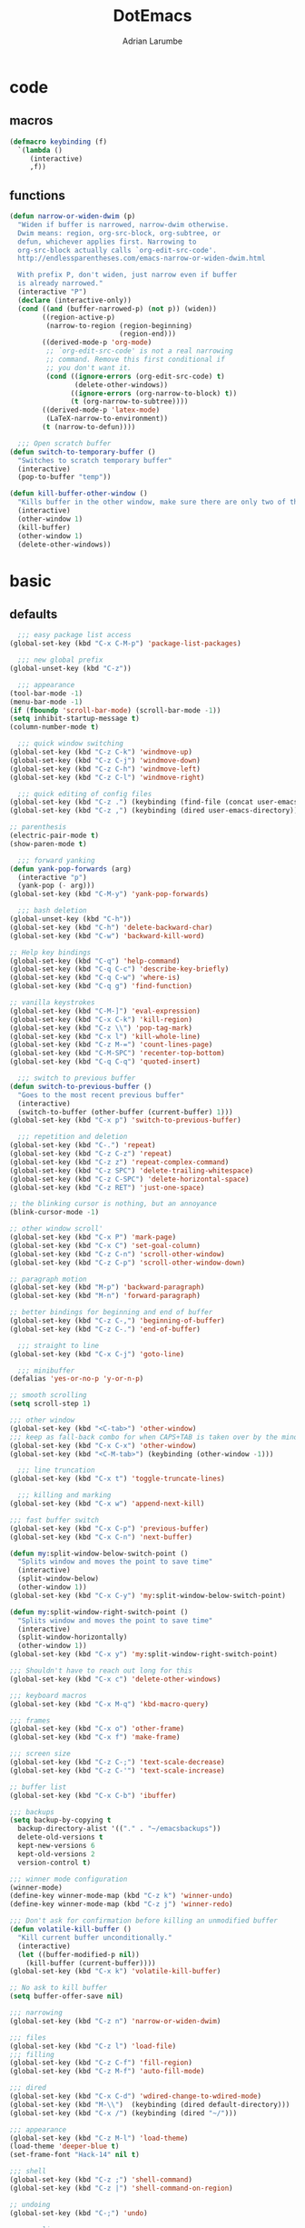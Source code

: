 #+TITLE: DotEmacs
#+AUTHOR: Adrian Larumbe

* code
** macros
#+BEGIN_SRC emacs-lisp
  (defmacro keybinding (f)
    `(lambda ()
       (interactive)
       ,f))
#+END_SRC
** functions
#+BEGIN_SRC emacs-lisp
  (defun narrow-or-widen-dwim (p)
    "Widen if buffer is narrowed, narrow-dwim otherwise.
    Dwim means: region, org-src-block, org-subtree, or
    defun, whichever applies first. Narrowing to
    org-src-block actually calls `org-edit-src-code'.
    http://endlessparentheses.com/emacs-narrow-or-widen-dwim.html

    With prefix P, don't widen, just narrow even if buffer
    is already narrowed."
    (interactive "P")
    (declare (interactive-only))
    (cond ((and (buffer-narrowed-p) (not p)) (widen))
          ((region-active-p)
           (narrow-to-region (region-beginning)
                             (region-end)))
          ((derived-mode-p 'org-mode)
           ;; `org-edit-src-code' is not a real narrowing
           ;; command. Remove this first conditional if
           ;; you don't want it.
           (cond ((ignore-errors (org-edit-src-code) t)
                  (delete-other-windows))
                 ((ignore-errors (org-narrow-to-block) t))
                 (t (org-narrow-to-subtree))))
          ((derived-mode-p 'latex-mode)
           (LaTeX-narrow-to-environment))
          (t (narrow-to-defun))))

    ;;; Open scratch buffer
  (defun switch-to-temporary-buffer ()
    "Switches to scratch temporary buffer"
    (interactive)
    (pop-to-buffer "temp"))

  (defun kill-buffer-other-window ()
    "Kills buffer in the other window, make sure there are only two of them"
    (interactive)
    (other-window 1)
    (kill-buffer)
    (other-window 1)
    (delete-other-windows))
#+END_SRC
* basic
** defaults
 #+BEGIN_SRC emacs-lisp
     ;;; easy package list access
   (global-set-key (kbd "C-x C-M-p") 'package-list-packages)

     ;;; new global prefix
   (global-unset-key (kbd "C-z"))

     ;;; appearance
   (tool-bar-mode -1)
   (menu-bar-mode -1)
   (if (fboundp 'scroll-bar-mode) (scroll-bar-mode -1))
   (setq inhibit-startup-message t)
   (column-number-mode t)

     ;;; quick window switching
   (global-set-key (kbd "C-z C-k") 'windmove-up)
   (global-set-key (kbd "C-z C-j") 'windmove-down)
   (global-set-key (kbd "C-z C-h") 'windmove-left)
   (global-set-key (kbd "C-z C-l") 'windmove-right)

     ;;; quick editing of config files
   (global-set-key (kbd "C-z .") (keybinding (find-file (concat user-emacs-directory "dotemacs.org") )))
   (global-set-key (kbd "C-z ,") (keybinding (dired user-emacs-directory)))

   ;; parenthesis
   (electric-pair-mode t)
   (show-paren-mode t)

     ;;; forward yanking
   (defun yank-pop-forwards (arg)
     (interactive "p")
     (yank-pop (- arg)))
   (global-set-key (kbd "C-M-y") 'yank-pop-forwards)

     ;;; bash deletion
   (global-unset-key (kbd "C-h"))
   (global-set-key (kbd "C-h") 'delete-backward-char)
   (global-set-key (kbd "C-w") 'backward-kill-word)

   ;; Help key bindings
   (global-set-key (kbd "C-q") 'help-command)
   (global-set-key (kbd "C-q C-c") 'describe-key-briefly)
   (global-set-key (kbd "C-q C-w") 'where-is)
   (global-set-key (kbd "C-q g") 'find-function)

   ;; vanilla keystrokes
   (global-set-key (kbd "C-M-]") 'eval-expression)
   (global-set-key (kbd "C-x C-k") 'kill-region)
   (global-set-key (kbd "C-z \\") 'pop-tag-mark)
   (global-set-key (kbd "C-x l") 'kill-whole-line)
   (global-set-key (kbd "C-z M-=") 'count-lines-page)
   (global-set-key (kbd "C-M-SPC") 'recenter-top-bottom)
   (global-set-key (kbd "C-q C-q") 'quoted-insert)

     ;;; switch to previous buffer
   (defun switch-to-previous-buffer ()
     "Goes to the most recent previous buffer"
     (interactive)
     (switch-to-buffer (other-buffer (current-buffer) 1)))
   (global-set-key (kbd "C-x p") 'switch-to-previous-buffer)

     ;;; repetition and deletion
   (global-set-key (kbd "C-.") 'repeat)
   (global-set-key (kbd "C-z C-z") 'repeat)
   (global-set-key (kbd "C-z z") 'repeat-complex-command)
   (global-set-key (kbd "C-z SPC") 'delete-trailing-whitespace)
   (global-set-key (kbd "C-z C-SPC") 'delete-horizontal-space)
   (global-set-key (kbd "C-z RET") 'just-one-space)

   ;; the blinking cursor is nothing, but an annoyance
   (blink-cursor-mode -1)

   ;; other window scroll'
   (global-set-key (kbd "C-x P") 'mark-page)
   (global-set-key (kbd "C-x C") 'set-goal-column)
   (global-set-key (kbd "C-z C-n") 'scroll-other-window)
   (global-set-key (kbd "C-z C-p") 'scroll-other-window-down)

   ;; paragraph motion
   (global-set-key (kbd "M-p") 'backward-paragraph)
   (global-set-key (kbd "M-n") 'forward-paragraph)

   ;; better bindings for beginning and end of buffer
   (global-set-key (kbd "C-z C-,") 'beginning-of-buffer)
   (global-set-key (kbd "C-z C-.") 'end-of-buffer)

     ;;; straight to line
   (global-set-key (kbd "C-x C-j") 'goto-line)

     ;;; minibuffer
   (defalias 'yes-or-no-p 'y-or-n-p)

   ;; smooth scrolling
   (setq scroll-step 1)

   ;;; other window
   (global-set-key (kbd "<C-tab>") 'other-window)
   ;;; keep as fall-back combo for when CAPS+TAB is taken over by the minor mode
   (global-set-key (kbd "C-x C-x") 'other-window)
   (global-set-key (kbd "<C-M-tab>") (keybinding (other-window -1)))

     ;;; line truncation
   (global-set-key (kbd "C-x t") 'toggle-truncate-lines)

     ;;; killing and marking
   (global-set-key (kbd "C-x w") 'append-next-kill)

   ;;; fast buffer switch
   (global-set-key (kbd "C-x C-p") 'previous-buffer)
   (global-set-key (kbd "C-x C-n") 'next-buffer)

   (defun my:split-window-below-switch-point ()
     "Splits window and moves the point to save time"
     (interactive)
     (split-window-below)
     (other-window 1))
   (global-set-key (kbd "C-x C-y") 'my:split-window-below-switch-point)

   (defun my:split-window-right-switch-point ()
     "Splits window and moves the point to save time"
     (interactive)
     (split-window-horizontally)
     (other-window 1))
   (global-set-key (kbd "C-x y") 'my:split-window-right-switch-point)

   ;;; Shouldn't have to reach out long for this
   (global-set-key (kbd "C-x c") 'delete-other-windows)

   ;;; keyboard macros
   (global-set-key (kbd "C-x M-q") 'kbd-macro-query)

   ;;; frames
   (global-set-key (kbd "C-x o") 'other-frame)
   (global-set-key (kbd "C-x f") 'make-frame)

   ;;; screen size
   (global-set-key (kbd "C-z C-;") 'text-scale-decrease)
   (global-set-key (kbd "C-z C-'") 'text-scale-increase)

   ;; buffer list
   (global-set-key (kbd "C-x C-b") 'ibuffer)

   ;;; backups
   (setq backup-by-copying t
	 backup-directory-alist '(("." . "~/emacsbackups"))
	 delete-old-versions t
	 kept-new-versions 6
	 kept-old-versions 2
	 version-control t)

   ;;; winner mode configuration
   (winner-mode)
   (define-key winner-mode-map (kbd "C-z k") 'winner-undo)
   (define-key winner-mode-map (kbd "C-z j") 'winner-redo)

   ;;; Don't ask for confirmation before killing an unmodified buffer
   (defun volatile-kill-buffer ()
     "Kill current buffer unconditionally."
     (interactive)
     (let ((buffer-modified-p nil))
       (kill-buffer (current-buffer))))
   (global-set-key (kbd "C-x k") 'volatile-kill-buffer)

   ;; No ask to kill buffer
   (setq buffer-offer-save nil)

   ;;; narrowing
   (global-set-key (kbd "C-z n") 'narrow-or-widen-dwim)

   ;;; files
   (global-set-key (kbd "C-z l") 'load-file)
   ;;; filling
   (global-set-key (kbd "C-z C-f") 'fill-region)
   (global-set-key (kbd "C-z M-f") 'auto-fill-mode)

   ;;; dired
   (global-set-key (kbd "C-x C-d") 'wdired-change-to-wdired-mode)
   (global-set-key (kbd "M-\\")  (keybinding (dired default-directory)))
   (global-set-key (kbd "C-x /") (keybinding (dired "~/")))

   ;;; appearance
   (global-set-key (kbd "C-z M-l") 'load-theme)
   (load-theme 'deeper-blue t)
   (set-frame-font "Hack-14" nil t)

   ;;; shell
   (global-set-key (kbd "C-z ;") 'shell-command)
   (global-set-key (kbd "C-z |") 'shell-command-on-region)

   ;; undoing
   (global-set-key (kbd "C-;") 'undo)

   ;; open line
   (global-set-key (kbd "M-RET") 'open-line)

   ;;; marking
   (global-set-key (kbd "C-x x") 'exchange-point-and-mark)
   (global-set-key (kbd "C-M-g") 'mark-sexp)

   ;;; apropos
   (define-prefix-command 'Apropos-Prefix nil "Apropos (a,c,d,l,v,C-v)")
   (global-set-key (kbd "C-q C-a") 'Apropos-Prefix)
   (define-key Apropos-Prefix (kbd "a")   'apropos)
   (define-key Apropos-Prefix (kbd "C-a") 'apropos)
   (define-key Apropos-Prefix (kbd "c")   'apropos-command)
   (define-key Apropos-Prefix (kbd "d")   'apropos-documentation)
   (define-key Apropos-Prefix (kbd "l")   'apropos-library)
   (define-key Apropos-Prefix (kbd "v")   'apropos-variable)

   ;;; invisible sending
   (global-set-key (kbd "C-z C-M-s") 'send-invisible)

   ;;; going back to latest change
   (global-set-key (kbd "C-/") 'goto-last-change)

   ;; indentation
   (global-set-key (kbd "C-z i") 'indent-relative)
   (global-set-key (kbd "C-z C-i") 'indent-region)

   ;; searching and replacing
   (global-set-key (kbd "C-z C-s") 'isearch-forward-symbol-at-point)
   (global-set-key (kbd "C-z x") 'query-replace)
   (delete-selection-mode)   ;;; replace region with yank

   ;; print working dir
   (global-set-key (kbd "C-z w") 'pwd)

   (global-set-key (kbd "C-z C-b") 'switch-to-temporary-buffer)

   ;;; subword mode
   (global-set-key (kbd "C-x C-M-w") 'subword-mode)

   ;;; quick killing of spurious buffers
   (global-set-key (kbd "C-z 1") 'kill-buffer-other-window)
   (global-set-key (kbd "C-z 0") 'kill-buffer-and-window)

   ;;; filtering
   (global-set-key (kbd "C-z C-M-k") 'keep-lines)
   (global-set-key (kbd "C-z C-M-o") 'flush-lines)
 #+END_SRC
** packages
#+BEGIN_SRC emacs-lisp
  (use-package dash :ensure t)
  (use-package diminish :ensure t)
#+END_SRC
* motion
#+BEGIN_SRC emacs-lisp
  (use-package avy
    :ensure t
    :bind
    ("C-z C-g" . avy-goto-word-1))
#+END_SRC
* search
** iedit
#+BEGIN_SRC emacs-lisp
  (use-package iedit
    :ensure t
    :bind
    (("C-M-;" . iedit-mode)
    :map iedit-mode-keymap
    ("M-<tab>" . iedit-prev-occurrence)))
#+END_SRC
** anzu

* windows
** speedbar
 #+BEGIN_SRC emacs-lisp
   (use-package sr-speedbar
     :ensure t)
 #+END_SRC
** iresize
#+BEGIN_SRC emacs-lisp
  (use-package iresize
    :load-path "./elisp"
    :pin manual
    :bind
    (("C-z r" . iresize-mode)))
#+END_SRC
** ace
#+BEGIN_SRC emacs-lisp
  (use-package ace-window
    :ensure t
    :bind
    ("M-o" . ace-window)
    :custom
     aw-keys '(?a ?s ?d ?f ?g ?h ?j ?k ?l))
#+END_SRC
* input
#+BEGIN_SRC emacs-lisp
  (global-set-key (kbd "C-x C-\\") 'toggle-input-method)
#+END_SRC
* helm
#+BEGIN_SRC emacs-lisp
  (use-package helm
    :ensure t
    :after (helm-config)
    :requires helm-config
    :diminish helm-mode
    :preface
    (require 'helm-config)
    :bind
    (("C-l" . helm-command-prefix)
     ;; This is bad, in case you're using an input method and can't type latin characters
     ;; ([remap execute-extended-command] . helm-M-x)
     ([remap find-file] . helm-find-files)
     ([remap switch-to-buffer] . helm-buffers-list)
     ("C-o" . helm-M-x)
     ("C-z a" . helm-mark-ring)
     ("C-z C-a" . helm-global-mark-ring)
     ("C-z y" . helm-show-kill-ring)
     ("C-x a" . helm-mini)
     ("C-\\" . helm-buffers-list)
     :map helm-command-map
     ("g" . helm-ag)
     ("C-g" . helm-do-grep-ag)
     ("M-p" . helm-package)
     ("u" . helm-unicode)
     ("o" . helm-occur)
     ("n" . helm-register)
     :map helm-map
     ("C-w" . backward-kill-word)
     ("C-h" . backward-delete-char))
    :config
    (global-unset-key (kbd "C-x c"))
    (global-set-key (kbd "C-x c") 'delete-other-windows)
    :hook
    (after-init . helm-mode))
#+END_SRC

#+BEGIN_SRC emacs-lisp
  (use-package helm-gtags
    :ensure t
    :hook
    (dired-mode . helm-gtags-mode)
    (eshell-mode . helm-gtags-mode)
    (c-mode . helm-gtags-mode)
    (c++-mode . helm-gtags-mode)
    (asm-mode . helm-gtags-mode)
    :bind
    (:map helm-gtags-mode-map
	  ("M-." . helm-gtags-dwim)
	  ("M-," . helm-gtags-pop-stack)
	  ("C-c g a" . helm-gtags-tags-in-this-function)
	  ("C-c C-i" . helm-gtags-select)
	  ("M-." . helm-gtags-dwim)
	  ("M-," . helm-gtags-pop-stack)
	  ("C-c <" . helm-gtags-previous-history)
	  ("C-c >" . helm-gtags-next-history)
	  ("C-c g w" . helm-gtags-clear-stack)
	  ("C-c g r" . helm-gtags-find-rtag)
	  ("C-c g s" . helm-gtags-find-symbol)
	  ("C-c g f" . helm-gtags-parse-file)
	  ("C-c g o" . helm-gtags-find-tag-other-window)
	  ("C-c g C-s" . helm-gtags-show-stack)
	  ("C-c g u" . helm-gtags-update-tags)
	  ("C-c g C-g" . ggtags-mode)
	  ("C-z C-r" . helm-gtags-find-rtag)
	  ("C-z M-u" . helm-gtags-find-tag-other-window))
    :config
    (defadvice helm-gtags-dwim (before helm-gtags-widen activate)
      (progn (if (buffer-narrowed-p) (widen))))
    (defadvice helm-gtags-pop-stack (before helm-gtags-widen activate)
      (progn (if (buffer-narrowed-p) (widen))))
    :custom
    (helm-gtags-ignore-case t)
    (helm-gtags-auto-update t)
    (helm-gtags-use-input-at-cursor t)
    (helm-gtags-pulse-at-cursor t)
    (helm-gtags-prefix-key "\C-cg")
    (helm-gtags-suggested-key-mapping t))

  (use-package helm-rg
    :ensure t
    :bind (("C-x C-g" . helm-rg)))


  (use-package helm-swoop
    :commands (helm-swoop helm-multi-swoop)
    :ensure t
    :after (helm)
    :bind
    (:map helm-command-map
	  ("w" . helm-swoop)
	  ("C-w" . helm-multi-swoop)))

  (use-package helm-cscope
    :ensure t
    :after (helm)
    :bind
    (:map helm-cscope-mode-map
	  ("M-." . helm-cscope-find-this-symbol-no-prompt)
	  ("M-," . helm-cscope-pop-mark)
	  ("C-c e" . helm-cscope-find-calling-this-function-no-prompt)))
#+END_SRC
* marking
#+BEGIN_SRC emacs-lisp
    (use-package thing-cmds
      :ensure t
      :config
      (defun mark-a-word-or-thing (arg)
	"Select word on or before current point, and move point to beginning of word.

      With a prefix ARG, first prompts for type of things and select ARG things
      but you need to move the point to the beginnig of thing first.

      But if a thing has been selected, then extend the selection by one thing
      on the other side of the point.
      (So to select backwards, select to the right first.)"
	(interactive "P")
	(if (or arg mark-active)
	    (call-interactively 'mark-thing)
	  (skip-syntax-backward "w_")
	  (mark-thing 'symbol)))
      :bind
      ("C-M-w" . mark-a-word-or-thing))
#+END_SRC
* org
#+BEGIN_SRC emacs-lisp
  (use-package org
    :ensure org-plus-contrib
    :preface
    (require 'org-agenda)
    :init
    (progn
      (define-prefix-command 'org-prefix nil "Org: a(agenda), j(clock), c(capture), d(dired)"))
    :mode ("\\.org" . org-mode)
    :bind-keymap
    ("C-z o" . org-prefix)
    :bind
    (("C-z J" . org-clock-goto)
     :map org-mode-map
     ("<s-stab>" . org-global-cycle)
     ("C-c l" . org-store-link)
     ("C-c c" . org-capture)
     ("C-c ." . org-priority)
     ("C-c i" . org-iswitchb)
     ("C-c t" . org-time-stamp)
     ("C-c f" . org-metaright)
     ("C-c b" . org-metaleft)
     ("C-c M-n" . org-metadown)
     ("C-c M-p" . org-metaup)
     ("C-c '" . org-insert-todo-heading)
     ("M-p" . org-table-previous-field)
     ("M-n" . org-table-next-field)
     ("<C-tab>" . other-window)
     ("C-c s" . org-insert-todo-subheading)
     ("C-c C-," . org-promote-subtree)
     ("C-c C-." . org-demote-subtree)
     ("C-c e" . org-edit-src-code)
     ("C-c q" . (lambda () (interactive) (insert "|")))
     ("C-c w" . (lambda () (interactive) (insert "|-")))
     ("C-c k" . (lambda () (interactive) (insert "- [ ] " )))
     ("C-c u" . (lambda () (interactive) (insert "*")))
     :map org-agenda-mode-map
     ("C-c m" . org-agenda-month-view)
     ("C-c y" . org-agenda-year-view)
     :map org-src-mode-map
     ("C-c C-k" . nil)
     ("C-c e" . org-edit-src-exit)
     ("C-c k" . org-edit-src-abort)
     ("C-c e" . org-edit-src-exit)
     :map org-prefix
     ("a" . org-agenda)
     ("c" . org-capture)
     ("j" . org-clock-goto)
     ("d" . (lambda () (interactive) (dired "~/org"))))
    :custom
    (org-directory "~/org/")
    (org-log-done 'time)
    (org-default-notes-file "~/org/remember.org")
    (org-capture-templates '(
			     ("t" "Todo" entry (file+headline
						"" "Tasks") "* TODO %?\n %i %T\n")
			     ("e" "Emacs" entry (file
						 "~/org/emacs.org") "* TODO %?\n %i %T\n")
			     ("p" "Programming" entry (file+headline
						       "" "Programming") "* TODO %?\n %i")
			     ("r" "Reads" entry (file+headline
						 "" "Reads") "* TODO %?\n %i %T\n")
			     ("w" "Workflow" entry (file+headline
						    "" "Workflow") "* TODO %?\n %i %T\n")
			     ("j" "Journal" entry (file+datetree
						   "~/org/journal.org") "* TODO %?\n")

			     ("c" "Chinese" entry (file "~/org/projects/languages/chinwords.org")
			      "* %?\n Pinyin: \n Meaning: ")

			     ("b" "Bookmark" entry (file "~/org/bookmarks.org")
			      "* %?\n:PROPERTIES:\n:CREATED: %U\n:END:\n\n" :empty-lines 1)
			     ))
    (org-clock-persist 'history)
    (org-deadline-warning-days 0)
    :config
    (org-clock-persistence-insinuate))

#+END_SRC
* projectile
https://github.com/bbatsov/projectile

#+BEGIN_SRC emacs-lisp
  (use-package helm-projectile
    :ensure t)

  (use-package projectile
    :ensure t
    :diminish (projectile-mode projectile-global-mode)
    :init
    (progn
      (require 'helm-projectile)
      (setq projectile-cache-file (concat user-emacs-directory "projectile-cache"))
      (setq projectile-known-projects-file (concat user-emacs-directory "projectile-bookmarks"))
      (require 'recentf)
      (setq recentf-save-file (concat user-emacs-directory "recentfiles"))
      (recentf-mode))

    :hook
    (after-init . projectile-global-mode)

    :config
    (helm-projectile-on)
    (projectile-global-mode)
  
    (defun my:projectile-grep-buffer-name (args)
      (interactive "P")
      (projectile-grep (buffer-name) ))

    :bind-keymap
    ("C-c p" . projectile-command-map)

    :bind
    (("C-z p" . helm-projectile-switch-project)
     ("C-z e" . helm-projectile-recentf)
     ("C-z f" . helm-projectile-find-file)
     ("C-z t" . projectile-dired)
     :map projectile-command-map
	  ("C-g" . projectile-grep)
	  ("s r" . projectile-ripgrep)
	  ("s C-r" . rgrep)
	  ("n" . my:projectile-grep-buffer-name))

    :custom
    (projectile-completion-system 'helm)
    (projectile-indexing-method 'alien)
    (projectile-switch-project-action 'projectile-dired)
    (projectile-sort-order 'recently-active)
    (projectile-enable-caching t))
#+END_SRC
* completion
** company
#+BEGIN_SRC emacs-lisp
  (use-package company
    :ensure t
    :diminish (company-mode global-company-mode)
    :init
    (global-company-mode)
    :hook
    (after-init . global-company-mode)
    (program-mode . company-mode)
    :bind
    (("C-z c" . company-complete)
     ("C-z C-M-f" . company-files)
     :map
     company-active-map
     ("C-w" . backward-kill-word)
     ("C-h" . delete-backward-char)
     ("C-q" . company-show-doc-buffer)
     ("C-l" . company-show-location)
     ("C-n" . company-select-next)
     ("C-p" . company-select-previous))
    :custom
    (company-require-match nil)
    (company-tooltip-align-annotations t)
    (company-require-match 'never)
    ;; add frontends
    )
#+END_SRC

** yasnippet
#+BEGIN_SRC  emacs-lisp
  (use-package yasnippet
    :ensure t
    :diminish yas-minor-mode yas-global-mode
    :init
    (progn
      (use-package yasnippet-snippets))
    :hook
    ((prog-mode . yas-minor-mode)
     (org-mode . yas-minor-mode))
    :custom
    ;; (yas-snippet-dirs (concat (car (file-expand-wildcards (concat package-user-dir "/yasnippet-snippets*")))  "/snippets"))
    (yas-verbosity 2)
    :config
    (yas-load-directory (concat (car (file-expand-wildcards (concat package-user-dir "/yasnippet-snippets*")))  "/snippets"))
    (yas-reload-all))
#+END_SRC

#+BEGIN_SRC emacs-lisp
  (use-package helm-c-yasnippet
    :ensure t
    :init
    (require 'yasnippet)
    :bind
    (("C-z C-y" . helm-yas-complete)))
#+END_SRC

** counsel
#+BEGIN_SRC emacs-lisp
  (use-package counsel
    :ensure t
    :bind
    (("C-q v" . counsel-describe-variable)
     ("C-q f" . counsel-describe-function)))
#+END_SRC
* version control
** diffing
#+BEGIN_SRC emacs-lisp
  (use-package ediff
    :ensure t
    :init
    (defun my:before-ediff ()
      (window-configuration-to-register 'p))
    (defun my:after-ediff ()
      (jump-to-register 'p))
    :hook
    (ediff-load-hook . my:before-ediff)
    (ediff-quit-hook . ediff-cleanup-mess)
    (ediff-quit-hook . my:after-ediff)
    :custom
    (ediff-window-setup-function 'ediff-setup-windows-plain)
    (ediff-split-window-function 'split-window-horizontally)
    :bind
    ("C-z d" . vc-ediff)
    ("C-z C-d" . ediff)
    ("C-z b" . ediff-buffers))
#+END_SRC
** magit
#+begin_src emacs-lisp
  (use-package p4
    :init
    (setq p4-global-key-prefix "v"))
#+end_src

 #+BEGIN_SRC emacs-lisp
   (use-package magit
     :ensure t
     :bind (("C-z m"   . magit-status)
	    ("C-z M-d" . magit-dispatch)
	    ("C-x g" . nil)
	    :map magit-mode-map
	    ("C-c c"   . magit-ediff-compare)
	    ("C"   . magit-checkout)
	    (";"   . magit-dispatch-popup))
     :config (progn
	       (magit-define-popup-action 'magit-ediff-popup ?S "Show staged" 'magit-ediff-show-staged)
	       (magit-define-popup-action 'magit-ediff-popup ?U "Show unstaged" 'magit-ediff-show-unstaged)))
 #+END_SRC
** diff-hl
#+BEGIN_SRC emacs-lisp
  (use-package diff-hl
    :ensure t
    :bind
    (("C-z C-M-h" . diff-hl-mode)
     :map diff-hl-mode-map
     ("C-x v C-n" . diff-hl-next-hunk)
     ("C-x v C-p" . diff-hl-previous-hunk))
    )
#+END_SRC
** undoing
#+BEGIN_SRC emacs-lisp
  (use-package undo-tree
    :ensure t
    :config
    (global-undo-tree-mode t)
    :bind
    (("C-z u" . undo-tree-mode)
     :map undo-tree-map
     ("C-;" . nil)
     ("C-/" . nil)))
#+END_SRC
* programming
** compilation
#+BEGIN_SRC emacs-lisp
  (global-set-key (kbd "C-z C-c") 'compile)
  (global-set-key (kbd "C-z C-M-c") (keybinding (switch-to-buffer "*compilation*")))
#+END_SRC
** syntax checking
#+BEGIN_SRC emacs-lisp
    (use-package flycheck
      :ensure t
      :bind
      ( "C-z w" . flycheck-mode))
#+END_SRC
** hideif
#+BEGIN_SRC emacs-lisp
  (use-package hideif
    :ensure t
    :bind-keymap
    ( "C-c C-f" . hide-ifdef-mode-submap))
#+END_SRC
** hideshow
#+BEGIN_SRC emacs-lisp
  (use-package hideshow
    :ensure t
    :pin manual
    :bind
    (:map hs-minor-mode-map
	  ("C-c f C-h" . hs-hide-block)
	  ("C-c f C-s" . hs-show-block)
	  ("C-c f C-M-h" . hs-hide-all)
	  ("C-c f C-M-s" . hs-show-all)
	  ("C-c f C-l" . hs-hide-level)
	  ("C-c f C-c" . hs-toggle-hiding)
	  ("C-c f C-a" . hs-show-all)
	  ("C-c f C-t" . hs-hide-all)
	  ("C-c f C-d" . hs-hide-block)
	  ("C-c f C-e" . hs-toggle-hiding)))
#+END_SRC
** gdb
** tagging
*** etags
#+BEGIN_SRC emacs-lisp
  (use-package counsel-etags
    :ensure t
    :bind
    (:map emacs-lisp-mode-map
          ("C-c C-," . counsel-etags-find-tag-at-point)))
#+END_SRC
** debugging
#+BEGIN_SRC emacs-lisp
  (global-set-key (kbd "C-x g") 'gdb)
#+END_SRC
* languages
** elisp
https://www.reddit.com/r/emacs/comments/54pvg4/usepackage_with_builtin_modes/

- [ ] send region to ielm 
https://caiorss.github.io/Emacs-Elisp-Programming/Elisp_Snippets.html

 #+BEGIN_SRC emacs-lisp
   (use-package elisp-mode
     :load-path "/home/adrianlarumbe/usr/src/emacs/emacs-26.2/lisp/progmodes"
     :after (company yasnippet)
     :hook
     (emacs-lisp-mode . linum-mode)
     (emacs-lisp-mode . hl-line-mode)
     (emacs-lisp-mode . company-mode)
     (emacs-lisp-mode . yas-minor-mode)
     (emacs-lisp-mode . hs-minor-mode)
     (emacs-lisp-mode . rainbow-delimiters-mode)
     (emacs-lisp-mode . diff-hl-mode)
     (emacs-lisp-mode . superword-mode)
     (emacs-lisp-mode . eldoc-mode)
     (emacs-lisp-mode . flycheck-mode)
     (emacs-lisp-mode . elisp-slime-nav-mode)
     (emacs-lisp-mode . paredit-mode)
     :bind
     (("C-z C-v" . eval-expression)
      :map emacs-lisp-mode-map
      ("C-c i" . imenu)
      ("C-c b" . speedbar)
      ("C-c C-r" . eval-region)
      ("C-c C-b" . eval-buffer)
      ("C-c C-e" . ielm)
      ("C-c <tab>" . company-complete)
      ("C-c f" . company-files)
      ("C-c C-y" . helm-yas-complete)
      ("C-z M-y" . yas/exit-all-snippets)
      ("C-M-," . mark-sexp)
      ("C-c s" . mark-sexp)
      ("C-c C-." . helm-etags-select)
      ("C-c C-f f" . flycheck-mode)
      ("C-C C-h" . (lambda nil (interactive) (insert "-")))
      ("C-C C-l" . (lambda nil (interactive) (insert "'")))
      ("C-C C-;" . (lambda nil (interactive) (insert ":")))))
 #+END_SRC

*** ielm
#+BEGIN_SRC emacs-lisp
  (use-package ielm
    :ensure t
    :init
    (defun ielm/send-region ()
      (interactive)
      (let ((text (buffer-substring-no-properties (region-beginning)
						  (region-end))))
	(with-current-buffer "*ielm*"
	  (insert text)
	  (ielm-send-input))))
    :bind
    (:map emacs-lisp-mode-map)
    ("C-c C-c" . ielm/send-region))

#+END_SRC
*** slime
#+BEGIN_SRC emacs-lisp
  (use-package elisp-slime-nav
    :ensure t)
#+END_SRC
*** debugging

debug
debug-on-entry
toggle-debug-on-error
toggle-debug-on-quit
edebug-defun

- [ ] https://www.gnu.org/software/emacs/manual/html_node/eintr/Debugging.html
- [ ] https://www.math.utah.edu/docs/info/emacs-lisp-intro_18.html
** cc

Alternatives with irony mode
- [ ] https://www.seas.upenn.edu/~chaoliu/2017/09/01/c-cpp-programming-in-emacs/
- [ ] http://gesangvollcy.com/2019/01/24/Emacs-irony-mode/
- [ ] https://trivialfis.github.io/emacs/2017/08/02/C-C++-Development-Environment-on-Emacs.html
- [ ] https://github.com/Sarcasm/irony-mode

#+BEGIN_SRC emacs-lisp
  (use-package function-args
    :ensure t)

  (use-package cc-mode
    :ensure t
    :init
    (require 'semantic)
    (defun my:c-mode-fa-toggle-args ()
    "Toggle for next arg"
    (interactive)
    (fa-show)
    (fa-show)
    )
    (use-package c-eldoc
      :ensure t)
    :commands (c-mode c++-mode)
    :hook
    (c-mode . linum-mode)
    (c-mode . hl-line-mode)
    (c-mode . company-mode)
    (c-mode . yas-minor-mode)
    (c-mode . hs-minor-mode)
    (c-mode . rainbow-delimiters-mode)
    (c-mode . diff-hl-mode)
    (c-mode . superword-mode)
    (c-mode . helm-gtags-mode)
    (c-mode . hide-ifdef-mode)
    (c++-mode . linum-mode)
    (c++-mode . hl-line-mode)
    (c++-mode . company-mode)
    (c++-mode . yas-minor-mode)
    (c++-mode . hs-minor-mode)
    (c++-mode . rainbow-delimiters-mode)
    (c++-mode . diff-hl-mode)
    (c++-mode . superword-mode)
    (c++-mode . helm-gtags-mode)
    (c++-mode . hide-ifdef-mode)

    :bind
    (:map c-mode-base-map
	  ("C-c q" . semantic-ia-show-summary)
	  ( "C-c w" . semantic-ia-fast-jump)
	  ( "C-c e" . semantic-ia-show-doc)
	  ( "C-c C-r" . semantic-add-system-include)
	  ( "C-c t". semantic-c-add-preprocessor-symbol)
	  ( "M-<tab>" . moo-complete)
	  ("C-c C-;" . fa-show)
	  ("C-c <tab>" . company-gtags)
	  ("C-c C-h" . company-c-headers)
	  ("C-c v" . company-semantic)
	  ("C-c C-." . helm-gtags-dwim)
	  ("C-c C-," . helm-gtags-pop-stack)
	  ("C-c C-c" . compile)
	  ("C-c C-g" . gdb)
	  ("C-c C-k" . ff-find-other-file)
	  ("C-c d" . mark-defun)
	  ("C-c i" . (lambda () (interactive)
	      (end-of-line)
	      (insert ";")))
	  ("C-c ;" . (lambda () (interactive)
	      (end-of-line)
	      (insert ";")
	      (newline-and-indent)))
	  ("C-c o" . (lambda () (interactive)
	      (insert " = ")))
	  ("C-c u" . (lambda () (interactive)
	      (insert "_")))
	  ("C-c j" . (lambda () (interactive)
	      (insert "->")))
	  ("C-c [" . (lambda () (interactive)
	      (insert "#")))
	  ("C-c k" . (lambda () (interactive)
	      (insert "&")))
	  ("C-c l" . (lambda () (interactive)
	      (insert "*")))
	  ("C-c . " . (lambda () (interactive)
			(insert "%")))
	  ("C-c y" . yas/expand)
	  ("C-c C-y" . helm-yas-complete)
	  ("C-c C-a" . hs-hide-block)
	  ("C-c C-s" . hs-show-block)
	  ("C-c a" . hs-hide-level)
	  ("C-c s" . hs-show-all)
	  ("C-c x" . info-lookup-symbol)
	  ("C-c m" . back-to-indentation)
	  ("C-c z" . indent-region)
	  ("C-c b" . sr-speedbar-toggle)
	  ("C-c n" . c-set-style)
	  ("C-c C-j " . (lambda () (interactive)
			  (paredit-open-round)))
	  )
    :config
    (global-semanticdb-minor-mode 1)
    (global-semantic-idle-scheduler-mode 1)
    (global-semantic-stickyfunc-mode 1)
    (global-semantic-decoration-mode 1)
    (semantic-mode 1)
    :custom
    (c-basic-offset 8)
    (tab-width 8)
    (indent-tabs-mode t)
    )

#+END_SRC
** makefile
#+BEGIN_SRC emacs-lisp
  (use-package make-mode
    :load-path "/usr/share/emacs/26.2/lisp/progmodes"
    :hook
    (makefile-mode . linum-mode)
    (makefile-mode . hl-line-mode)
    (makefile-mode . company-mode)
    (makefile-mode . yas-minor-mode)
    (makefile-mode . hs-minor-mode)
    (makefile-mode . rainbow-delimiters-mode)
    (makefile-mode . diff-hl-mode)
    (makefile-mode . superword-mode)
    (makefile-mode . helm-gtags-mode)
    (makefile-mode . hide-ifdef-mode)
    :bind
    (:map makefile-mode-map
	  ("C-c q" . semantic-ia-show-summary)
	  ( "C-c w" . semantic-ia-fast-jump)
	  ( "C-c e" . semantic-ia-show-doc)
	  ( "C-c C-r" . semantic-add-system-include)
	  ( "C-c t". semantic-c-add-preprocessor-symbol)
	  ("C-c k" . (lambda nil (interactive) (insert "$")))
	  ("C-c o" . (lambda nil (interactive) (insert "=")))
	  ("C-c i" . (lambda nil (interactive) (insert ":=")))
	  ("C-c u" . (lambda nil (interactive) (insert "_")))))
#+END_SRC
** shell
#+BEGIN_SRC emacs-lisp
  (use-package sh-script
    :ensure t
    :init
    (use-package flymake-shellcheck
      :commands flymake-shellcheck-load
      :init
      (add-hook 'sh-mode-hook 'flymake-shellcheck-load))
    (use-package company-shell)
    :hook
    (sh-mode . linum-mode)
    (sh-mode . yas-minor-mode)
    (sh-mode . hl-line-mode)
    (sh-mode . diff-hl-mode)
    (sh-mode . company-mode)
    (sh-mode . rainbow-delimiters-mode)
    (sh-mode . flycheck-mode)
    :init
    (progn
      (add-to-list 'company-backends 'company-shell))
    :bind
    (:map sh-mode-map
	  ("C-c f" . flymake-goto-next-error)
	  ("C-c b" . flymake-goto-prev-error)
	  ("C-c r" . sh-execute-region)
	  ("C-c s" . sh-send-line-or-region)
	  ("M-." . xref-find-definitions)
	  ("C-c o" . (lambda () (interactive) (insert "=")))
	  ("C-c u" . (lambda () (interactive)(insert "_")))
	  ("C-c k" . (lambda () (interactive) (insert "$")))
	  ("C-c C-k" . (lambda () (interactive) (insert " ")(backward-char)))
	  ("C-c i" . info-lookup-symbol)))

#+END_SRC
** python
- [ ] https://github.com/howardabrams/dot-files/blob/master/emacs-python.org
- [ ] https://docs.python-guide.org/

#+BEGIN_SRC emacs-lisp
  (use-package pyenv-mode
    :ensure t
    :config
    (defun projectile-pyenv-mode-set ()
      "Set pyenv version matching project name."
      (let ((project (projectile-project-name)))
	(if (member project (pyenv-mode-versions))
	    (pyenv-mode-set project)
	  (pyenv-mode-unset))))

    (add-hook 'projectile-switch-project-hook 'projectile-pyenv-mode-set)
    (add-hook 'python-mode-hook 'pyenv-mode))

  (use-package pyenv-mode-auto
    :ensure t)

  (use-package python
    :mode ("\\.py\\'" . python-mode)
    ("\\.wsgi$" . python-mode)
    ;; :interpreter ("python" . python-mode)
    :init
    (progn
      (use-package company-jedi
	:ensure t)
      (use-package highlight-indentation
	:ensure t)
      (setq-default indent-tabs-mode nil))
    :bind
    (("C-z C-M-r" . run-python)
     ("C-z M-r" . python-shell-switch-to-shell)
     :map python-mode-map
     ("C-c i" . info-lookup-symbol)
     ("C-c j" . (lambda () (interactive) (insert " = ")))
     ("C-c k" . (lambda () (interactive) (insert "_")))
     ("C-c f" . flycheck-next-error)
     ("C-c b" . flycheck-previous-error)
     ("C-c q" . flycheck-mode)
     ("C-c d" . jedi:show-doc)
     ("C-c c" . company-jedi)
     ("C-c g" . elpy-config)
     ("M-," . pop-tag-mark)
     ("C-c M-n" . elpy-nav-indent-shift-right)
     ("C-c M-p" . elpy-nav-indent-shift-left)
     ("C-c C-y" . helm-yas-complete)
     ("C-z h d" . helm-pydoc)
     ("C-c e" . helm-cscope-find-calling-this-function)
     ("C-c w" . helm-cscope-pop-mark)
     ("C-c m" . elpy-shell-send-current-statement)
     ("C-c s" . sr-speedbar-toggle)
     ("C-c C-." . jedi:goto-definition)
     ("C-c C-," . jedi:goto-definition-pop-marker)
     ("C-c i" . (lambda () (interactive) (end-of-line) (insert ":")))
     ("C-c o" . (lambda () (interactive)(insert " = ")))
     ;; :map inferior-python-mode-map
     ;; ("C-c o" . (lambda () (interactive)(insert " = ")))
     )
    :hook
    (python-mode . linum-mode)
    (python-mode . which-function-mode)
    (python-mode . diff-hl-mode)
    (python-mode . helm-cscope-mode)
    (python-mode . highlight-indentation-mode)
    (python-mode . hs-minor-mode)
    (python-mode . flycheck-mode)
    (python-mode . jedi:setup)
    :custom
    (python-shell-interpreter "python3")
    ;; (python-shell-interpreter "/usr/bin/ipython3")
    ;; (python-shell-interpreter-args "-i --simple-promtp")

    (jedi:complete-on-adot t))


    :config
    (setq python-indent-offset 4)
    ;; (add-hook 'python-mode-hook 'smartparens-mode)
    ;; (add-hook 'python-mode-hook 'color-identifiers-mode)


  (use-package jedi
    :ensure t
    :init
    (add-to-list 'company-backends 'company-jedi)
    :config
    (use-package company-jedi
      :ensure t
      :init
      (add-hook 'python-mode-hook (lambda () (add-to-list 'company-backends 'company-jedi)))
      (setq company-jedi-python-bin "python")))

  (use-package elpy
    :ensure t
    :commands elpy-enable
    :init (with-eval-after-load 'python (elpy-enable))

    :config
    (electric-indent-local-mode -1)
    (delete 'elpy-module-highlight-indentation elpy-modules)
    (delete 'elpy-module-flymake elpy-modules)

    (defun ha/elpy-goto-definition ()
      (interactive)
      (condition-case err
	  (elpy-goto-definition)
	('error (xref-find-definitions (symbol-name (symbol-at-point))))))

    :bind (:map elpy-mode-map ([remap elpy-goto-definition] .
			       ha/elpy-goto-definition)))
#+END_SRC
** rust
#+BEGIN_SRC emacs-lisp
  (use-package rust-mode
    :ensure t
    :init
    (use-package racer
      :ensure t
      :hook
      (racer-mode . eldoc-mode)
      (racer-mode . company-mode))
    (use-package company-racer
      :ensure t
      :bind
      (:map rust-mode-map
	    ("C-c c" . company-racer)))
    (use-package flycheck-rust
      :ensure t
      :config (add-hook 'flycheck-mode-hook #'flycheck-rust-setup))
    (use-package cargo
      :ensure t)
    :hook
    (rust-mode . racer-mode)
    (rust-mode . linum-mode)
    (rust-mode . which-function-mode)
    (rust-mode . hl-line-mode)
    (rust-mode . company-mode)
    (rust-mode . yas-minor-mode)
    (rust-mode . flycheck-mode)
    (rust-mode . rainbow-delimiters-mode)
    (rust-mode . diff-hl-mode)
    (rust-mode . superword-mode)
    (rust-mode . cargo-minor-mode)
    (rust-mode . racer-mode)
    :bind
    (:map rust-mode-map
	  ("C-c y" . yas/expand)
	  ("C-c C-y" . helm-yas-complete)
	  ("C-c M-y" . yas/exit-all-snippets)
	  ("C-c i" . (lambda () (interactive) (end-of-line) (insert ";")))
	  ("C-c ;" . (lambda () (interactive) (end-of-line) (insert ";") (newline-and-indent)))
	  ("C-c o" . (lambda () (interactive) (insert " = ")))
	  ("C-c u" . (lambda () (interactive) (insert "_")))
	  ("C-c [" . (lambda () (interactive) (insert "->")))
	  ("C-c k" . (lambda () (interactive) (insert "&")))))


#+END_SRC
* appearance
** theme
#+BEGIN_SRC emacs-lisp
  (use-package solarized-theme
    :ensure t)
  (use-package monokai-theme
    :ensure t)
#+END_SRC

#+BEGIN_SRC emacs-lisp
(load-theme 'monokai t)
#+END_SRC
** modeline
#+BEGIN_SRC emacs-lisp
  (use-package powerline
    :ensure t
    :init
    (require 'powerline)
    (powerline-default-theme))

#+END_SRC
** parens
#+BEGIN_SRC emacs-lisp
    (use-package paredit
      :ensure t
      :bind
      (:map emacs-lisp-mode-map
	    ("C-c C-j" . paredit-open-round)
	    ("C-c C-k" . paredit-close-round)
	    ("C-C C-'" . paredit-doublequote)))

    (use-package rainbow-delimiters
      :ensure t)
#+END_SRC   
** hl line
#+BEGIN_SRC emacs-lisp
  (use-package hl-line
    :ensure t
    :custom
    (hl-line-sticky-flag t))
#+END_SRC
* convenience
** scratch buffers 
#+BEGIN_SRC emacs-lisp
  (use-package scratch
    :ensure t
    :bind
    ("C-z C-b" . scratch))
#+END_SRC
** sudo
#+BEGIN_SRC emacs-lisp
  (use-package sudo-edit
    :ensure t
    :bind
    ("C-x C-M-u" . sudo-edit))
#+END_SRC
* programs
** browser
#+BEGIN_SRC emacs-lisp
  (global-set-key (kbd "C-z C-o") 'browse-url)
#+END_SRC

** shell
** evil
#+BEGIN_SRC emacs-lisp
  (use-package evil
    :ensure t
    :bind
    ("M-SPC" . evil-mode))

#+END_SRC
** google
#+BEGIN_SRC emacs-lisp
  (use-package google-this
    :ensure t
    :init
    (define-prefix-command 'google-search nil "Google search: g (Google this), l (Lucky search)")
    :bind
    (("C-z g" . google-search)
     :map google-search
      ("g" . google-this)
      ("l" . google-this-lucky-search)))
#+END_SRC
** dired
#+BEGIN_SRC emacs-lisp
  (use-package dired
    :load-path "/usr/share/emacs/26.2/lisp"
    :bind
    (:map dired-mode-map
	  ("C-o" . nil)
	  ("C-c C-o" . dired-display-file)
	  ("C-c C-u" . dired-up-directory)))
#+END_SRC
* server
#+BEGIN_SRC emacs-lisp
  (server-start)
#+END_SRC

* crap
#+BEGIN_SRC emacs-lisp
  (global-set-key (kbd "C-x j") 'ripgrep-regexp)


(defun my:goto-defun-name ()
  "Jumps to function name in C"
  (interactive)
  (c-beginning-of-defun)
  (search-forward "(")
  (backward-word))

(define-key c-mode-map (kbd "C-c h")  'my:goto-defun-name)
#+END_SRC
